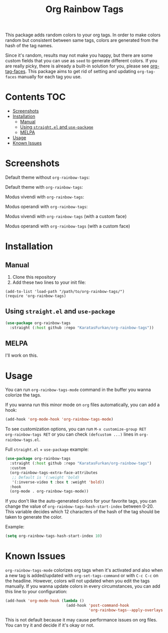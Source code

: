 #+TITLE: Org Rainbow Tags

This package adds random colors to your org tags. In order to make colors random
but consistent between same tags, colors are generated from the hash of the tag
names.

Since it's random, results may not make you happy, but there are some custom
fields that you can use as ~seed~ to generate different colors. If you are really
picky, there is already a built-in solution for you, please see [[https://orgmode.org/manual/Tags.html][org-tag-faces]].
This package aims to get rid of setting and updating ~org-tag-faces~ manually for
each tag you use.

* Contents :TOC:
- [[#screenshots][Screenshots]]
- [[#installation][Installation]]
  - [[#manual][Manual]]
  - [[#using-straightel-and-use-package][Using ~straight.el~ and ~use-package~]]
  - [[#melpa][MELPA]]
- [[#usage][Usage]]
- [[#known-issues][Known Issues]]

* Screenshots
Default theme without ~org-rainbow-tags~:
[[./screenshots/default_theme_without_org_rainbow_tags.png]]

Default theme with ~org-rainbow-tags~:
[[./screenshots/default_theme_with_org_rainbow_tags.png]]

Modus vivendi with ~org-rainbow-tags~:
[[./screenshots/modus_vivendi_with_org_rainbow_tags.png]]

Modus operandi with ~org-rainbow-tags~:
[[./screenshots/modus_operandi_with_org_rainbow_tags.png]]

Modus vivendi with ~org-rainbow-tags~ (with a custom face)
[[./screenshots/modus_vivendi_with_org_rainbow_tags_box.png]]

Modus operandi with ~org-rainbow-tags~ (with a custom face)
[[./screenshots/modus_operandi_with_org_rainbow_tags_box.png]]

* Installation
** Manual
1. Clone this repository
2. Add these two lines to your init file:
#+BEGIN_SRC elisp
(add-to-list 'load-path "/path/to/org-rainbow-tags/")
(require 'org-rainbow-tags)
#+END_SRC

** Using ~straight.el~ and ~use-package~
#+BEGIN_SRC emacs-lisp
(use-package org-rainbow-tags
  :straight (:host github :repo "KaratasFurkan/org-rainbow-tags"))
#+END_SRC

** MELPA
I'll work on this.

* Usage
You can run ~org-rainbow-tags-mode~ command in the buffer you wanna colorize the
tags.

If you wanna run this minor mode on ~org~ files automatically, you can add a hook:

#+BEGIN_SRC emacs-lisp
(add-hook 'org-mode-hook 'org-rainbow-tags-mode)
#+END_SRC

To see customization options, you can run ~M-x customize-group RET
org-rainbow-tags RET~ or you can check ~(defcustom ...)~ lines in
~org-rainbow-tags.el~.


Full ~straight.el~ + ~use-package~ example:
#+BEGIN_SRC emacs-lisp
(use-package org-rainbow-tags
  :straight (:host github :repo "KaratasFurkan/org-rainbow-tags")
  :custom
  (org-rainbow-tags-extra-face-attributes
   ;; Default is '(:weight 'bold)
   '(:inverse-video t :box t :weight 'bold))
  :hook
  (org-mode . org-rainbow-tags-mode))
#+END_SRC

If you don't like the auto-generated colors for your favorite tags, you can
change the value of ~org-rainbow-tags-hash-start-index~ between 0-20. This
variable decides which 12 characters of the hash of the tag should be taken to
generate the color.

Example:
#+BEGIN_SRC emacs-lisp
(setq org-rainbow-tags-hash-start-index 10)
#+END_SRC

* Known Issues
~org-rainbow-tags-mode~ colorizes org tags when it's activated and also when a new
tag is added/updated with ~org-set-tags-command~ or with ~C-c C-c~ on the headline.
However, colors will not updated when you edit the tags manually. If you wanna
update colors in every circumstances, you can add this line to your
configuration:

#+BEGIN_SRC emacs-lisp
(add-hook 'org-mode-hook (lambda ()
                           (add-hook 'post-command-hook
                                     'org-rainbow-tags--apply-overlays nil t)))
#+END_SRC

This is not default because it may cause performance issues on org files. You
can try it and decide if it's okay or not.
